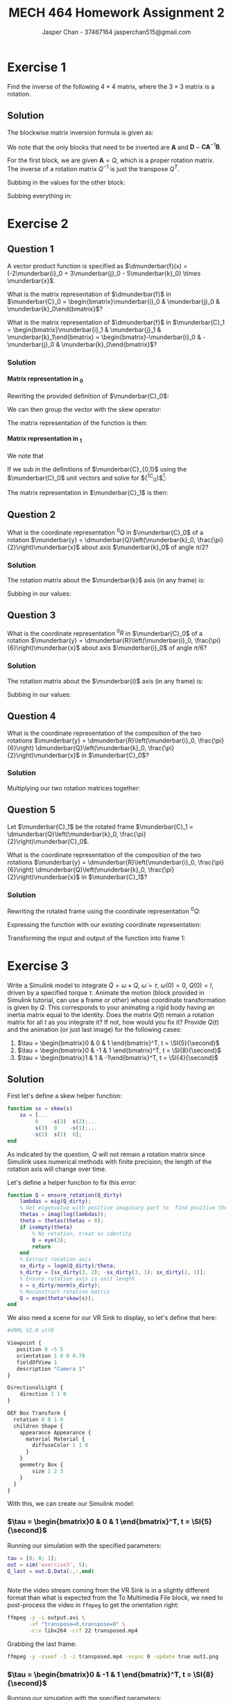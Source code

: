 #+TITLE: MECH 464 Homework Assignment 2
#+AUTHOR: Jasper Chan - 37467164 @@latex:\\@@ jasperchan515@gmail.com

#+OPTIONS: toc:nil H:5 num:t


#+LATEX_HEADER: \definecolor{bg}{rgb}{0.95,0.95,0.95}
#+LATEX_HEADER: \setminted{frame=single,bgcolor=bg,samepage=true}
#+LATEX_HEADER: \setlength{\parindent}{0pt}
#+LATEX_HEADER: \sisetup{per-mode=fraction}
#+LATEX_HEADER: \usepackage[shellescape]{gmp}
#+LATEX_HEADER: \usepackage{gauss}
#+LATEX_HEADER: \usepackage{float}
#+LATEX_HEADER: \usepackage{svg}
#+LATEX_HEADER: \usepackage{cancel}
#+LATEX_HEADER: \usepackage{amssymb}
#+LATEX_HEADER: \usepackage{accents}
#+LATEX_HEADER: \usepackage{titlesec}
#+LATEX_HEADER: \usepackage{mathtools, nccmath}
#+LATEX_HEADER: \newcommand{\Lwrap}[1]{\left\{#1\right\}}
#+LATEX_HEADER: \newcommand{\Lagr}[1]{\mathcal{L}\Lwrap{#1}}
#+LATEX_HEADER: \newcommand{\Lagri}[1]{\mathcal{L}^{-1}\Lwrap{#1}}
#+LATEX_HEADER: \newcommand{\Ztrans}[1]{\mathcal{Z}\Lwrap{#1}}
#+LATEX_HEADER: \newcommand{\Ztransi}[1]{\mathcal{Z}^{-1}\Lwrap{#1}}
#+LATEX_HEADER: \newcommand{\ZOH}[1]{\text{ZOH}\left(#1\right)}
#+LATEX_HEADER: \DeclarePairedDelimiter{\ceil}{\lceil}{\rceil}
#+LATEX_HEADER: \makeatletter \AtBeginEnvironment{minted}{\dontdofcolorbox} \def\dontdofcolorbox{\renewcommand\fcolorbox[4][]{##4}} \makeatother
#+LATEX_HEADER: \titleformat{\paragraph}[hang]{\normalfont\normalsize\bfseries}{\theparagraph}{1em}{}
#+LATEX_HEADER: \titlespacing*{\paragraph}{0pt}{3.25ex plus 1ex minus .2ex}{0.5em}
#+LATEX_HEADER: \setcounter{secnumdepth}{5}
#+LATEX_HEADER: \newcommand\munderbar[1]{\underaccent{\bar}{#1}}
#+LATEX_HEADER: \newcommand\dmunderbar[1]{\munderbar{\munderbar{#1}}}
#+LATEX_HEADER: \newcommand{\norm}[1]{\| #1 \|}
#+LATEX_HEADER: \newcommand*\phantomrel[1]{\mathrel{\phantom{#1}}}% My preferred typesetting

* Exercise 1
Find the inverse of the following $4 \times 4$ matrix, where the $3 \times 3$ matrix is a rotation.

\begin{equation*}
\begin{bmatrix}
    Q   & d \\
    0^T & 1
\end{bmatrix}
\end{equation*}

** Solution
The blockwise matrix inversion formula is given as:
\begin{align*}
\begin{bmatrix}
    \mathbf{A} & \mathbf{B} \\
    \mathbf{C} & \mathbf{D}
\end{bmatrix}^{-1}
&=
\begin{bmatrix}
    \mathbf{A}^{-1} + \mathbf{A}^{-1}\mathbf{B}\left(\mathbf{D} - \mathbf{CA}^{-1}\mathbf{B}\right)^{-1}\mathbf{CA}^{-1} &
    -\mathbf{A}^{-1}\mathbf{B}\left(\mathbf{D} - \mathbf{CA}^{-1}\mathbf{B}\right)^{-1} \\
    -\left(\mathbf{D} - \mathbf{CA}^{-1}\mathbf{B}\right)^{-1}\mathbf{CA}^{-1} &
    \left(\mathbf{D} - \mathbf{CA}^{-1}\mathbf{B}\right)^{-1}
\end{bmatrix}
\end{align*}

We note that the only blocks that need to be inverted are $\mathbf{A}$ and $\mathbf{D} - \mathbf{CA}^{-1}\mathbf{B}$.

For the first block, we are given $\mathbf{A} = Q$, which is a proper rotation matrix.
The inverse of a rotation matrix $Q^{-1}$ is just the transpose $Q^T$.

Subbing in the values for the other block:
\begin{align*}
\left(\mathbf{D} - \mathbf{CA}^{-1}\mathbf{B}\right)^{-1}
&=
\left(
    (1) - (0^T)(Q^T)(d)
\right)^{-1} \\
&= (1)^{-1} \\
&= 1
\end{align*}

Subbing everything in:
\begin{align*}
\begin{bmatrix}
Q   & d \\
0^T & 1
\end{bmatrix}^{-1}
&=
\begin{bmatrix}
    Q^T + Q^Td\left(1 - 0Q^Td\right)^{-1}0Q^T &
    -Q^Td\left(1 - 0Q^Td\right)^{-1} \\
    -\left(1 - 0Q^Td\right)^{-1}0Q^T &
    \left(1 - 0Q^Td\right)^{-1}
\end{bmatrix} \\
&=
\begin{bmatrix}
    Q^T &
    -Q^Td \\
    0^T &
    1
\end{bmatrix} \\
\end{align*}

* Exercise 2
** Question 1
A vector product function is specified as
$\dmunderbar{f}(x) = (-2\munderbar{i}_0 + 3\munderbar{j}_0 - 5\munderbar{k}_0) \times \munderbar{x}$.

What is the matrix representation of
$\dmunderbar{f}$
in
$\munderbar{C}_0 = \begin{bmatrix}\munderbar{i}_0 & \munderbar{j}_0 & \munderbar{k}_0\end{bmatrix}$?

What is the matrix representation of
$\dmunderbar{f}$
in
$\munderbar{C}_1 = \begin{bmatrix}\munderbar{i}_1 & \munderbar{j}_1 & \munderbar{k}_1\end{bmatrix} = \begin{bmatrix}-\munderbar{i}_0 & -\munderbar{j}_0 & \munderbar{k}_0\end{bmatrix}$?
*** Solution
**** Matrix representation in \underbar{$C$}_0
Rewriting the provided definition of $\munderbar{C}_0$:
\begin{align*}
\dmunderbar{f}(x)
&=
\munderbar{C}_0
\underbrace{
    \begin{bmatrix}
        -2 \\ 3 \\ -5
    \end{bmatrix}
}_{^0s}
\times \munderbar{x}
\end{align*}

We can then group the vector with the skew operator:
\begin{align*}
\dmunderbar{f}(x)
&=
\munderbar{C}_0
\underbrace{
    \left(
        \begin{bmatrix}
            -2 \\ 3 \\ -5
        \end{bmatrix}
        \times
    \right)
}_{^0s \times}
\munderbar{x}
\\
&=
\munderbar{C}_0
\begin{bmatrix}
     0 &  5 & 3 \\
    -5 &  0 & 2 \\
    -3 & -2 & 0
\end{bmatrix}
\munderbar{x}
\end{align*}
The matrix representation of the function is then:
\begin{align*}
{^0s} \times
&=
\begin{bmatrix}
     0 &  5 & 3 \\
    -5 &  0 & 2 \\
    -3 & -2 & 0
\end{bmatrix}
\end{align*}
**** Matrix representation in \underbar{$C$}_1
We note that
\begin{align*}
\munderbar{C}_0 &= \munderbar{C}_1 {^1C_0}
\end{align*}

If we sub in the definitions of $\munderbar{C}_{0,1}$ using the $\munderbar{C}_0$ unit vectors and solve for ${^1C_0}$[fn:transformmatrix]:
\begin{align*}
\begin{bmatrix}
    \munderbar{i}_0 &
    \munderbar{j}_0 &
    \munderbar{k}_0
\end{bmatrix}
&=
\begin{bmatrix}
    -\munderbar{i}_0 &
    -\munderbar{j}_0 &
     \munderbar{k}_0
\end{bmatrix}
{^1C_0} \\
&= 
\begin{bmatrix}
    -\munderbar{i}_0 &
    -\munderbar{j}_0 &
     \munderbar{k}_0
\end{bmatrix}
\begin{bmatrix}
    -1 &  0 & 0 \\
     0 & -1 & 0 \\
     0 &  0 & 1
\end{bmatrix}
\end{align*}
[fn:transformmatrix] Coincidentally ${^0C_1} = {^1C_0}$





The matrix representation in $\munderbar{C}_1$ is then:
\begin{align*}
{^1s} \times
&=
\left(
    {^0C_1}
    {^0s}
\right)
\times
\\
&=
\left(
    \begin{bmatrix}
        -1 &  0 & 0 \\
        0 & -1 & 0 \\
        0 &  0 & 1
    \end{bmatrix}
    \begin{bmatrix}
        -2 \\ 3 \\ -5
    \end{bmatrix}
\right)
\times
\\
&=
\begin{bmatrix}
    2 \\ -3 \\ -5
\end{bmatrix}
\times
\\
&=
\begin{bmatrix}
     0 &  5 & -3 \\
    -5 &  0 & -2 \\
     3 &  2 &  0
\end{bmatrix}
\end{align*}
** Question 2
What is the coordinate representation
${^0Q}$
in
$\munderbar{C}_0$
of a rotation
$\munderbar{y} = \dmunderbar{Q}\left(\munderbar{k}_0, \frac{\pi}{2}\right)\munderbar{x}$
about axis
$\munderbar{k}_0$
of angle
$\pi/2$?
*** Solution
The rotation matrix about the $\munderbar{k}$ axis (in any frame) is:
\begin{align*}
R(k, \theta)
\triangleq
\begin{bmatrix}
    \cos\theta & -\sin\theta & 0 \\
    \sin\theta &  \cos\theta & 0 \\
    0          &  0          & 1
\end{bmatrix}
\end{align*}

Subbing in our values:
\begin{align*}
{^0Q}
=
R(k, \frac{\pi}{2})
&=
\begin{bmatrix}
    \cos\frac{\pi}{2} & -\sin\frac{\pi}{2} & 0 \\
    \sin\frac{\pi}{2} &  \cos\frac{\pi}{2} & 0 \\
    0                 &  0                 & 1
\end{bmatrix}
\\
&=
\begin{bmatrix}
    0 & -1 & 0 \\
    1 &  0 & 0 \\
    0 &  0 & 1
\end{bmatrix}
\end{align*}


** Question 3
What is the coordinate representation
${^0R}$
in
$\munderbar{C}_0$
of a rotation
$\munderbar{y} = \dmunderbar{R}\left(\munderbar{i}_0, \frac{\pi}{6}\right)\munderbar{x}$
about axis
$\munderbar{i}_0$
of angle
$\pi/6$?
*** Solution
The rotation matrix about the $\munderbar{i}$ axis (in any frame) is:
\begin{align*}
R(i, \theta)
\triangleq
\begin{bmatrix}
    1 & 0          & 0 \\
    0 & \cos\theta & -\sin\theta \\
    0 & \sin\theta &  \cos\theta 
\end{bmatrix}
\end{align*}

Subbing in our values:
\begin{align*}
{^0Q}
=
R(k, \frac{\pi}{6})
&=
\begin{bmatrix}
    1 & 0                 & 0 \\
    0 & \cos\frac{\pi}{6} & -\sin\frac{\pi}{6} \\
    0 & \sin\frac{\pi}{6} &  \cos\frac{\pi}{6} 
\end{bmatrix}
\\
&=
\begin{bmatrix}
    1 & 0                  & 0 \\
    0 & \frac{\sqrt{3}}{2} & -\frac{1}{2} \\
    0 & \frac{1}{2}        & \frac{\sqrt{3}}{2} 
\end{bmatrix}
\end{align*}
** Question 4
What is the coordinate representation of the composition of the two rotations
$\munderbar{y} = \dmunderbar{R}\left(\munderbar{i}_0, \frac{\pi}{6}\right) \dmunderbar{Q}\left(\munderbar{k}_0, \frac{\pi}{2}\right)\munderbar{x}$
in
$\munderbar{C}_0$?
*** Solution

Multiplying our two rotation matrices together:
\begin{align*}
{^0R}{^0Q}
&=
\begin{bmatrix}
    1 & 0                  &  0 \\
    0 & \frac{\sqrt{3}}{2} & -\frac{1}{2} \\
    0 & \frac{1}{2}        &  \frac{\sqrt{3}}{2} 
\end{bmatrix}
\begin{bmatrix}
    0 & -1 & 0 \\
    1 &  0 & 0 \\
    0 &  0 & 1
\end{bmatrix} \\
&=
\begin{bmatrix}
    0                  & -1 &  0 \\
    \frac{\sqrt{3}}{2} &  0 & -\frac{1}{2} \\
    \frac{1}{2}        &  0 &  \frac{\sqrt{3}}{2}
\end{bmatrix}
\triangleq
{^0S}
\end{align*}
** Question 5
Let
$\munderbar{C}_1$
be the rotated frame
$\munderbar{C}_1 = \dmunderbar{Q}\left(\munderbar{k}_0, \frac{\pi}{2}\right)\munderbar{C}_0$.

What is the coordinate representation of the composition of the two rotations
$\munderbar{y} = \dmunderbar{R}\left(\munderbar{i}_0, \frac{\pi}{6}\right) \dmunderbar{Q}\left(\munderbar{k}_0, \frac{\pi}{2}\right)\munderbar{x}$
in
$\munderbar{C}_1$?
*** COMMENT Solution
The following solution is incorrect because it only transforms the matrix ${^0R}{^0Q}$ into frame 1, it is not transforming the linear function.
The result of the following solution is effectively the matrix representation of a function that takes coordinates in frame 0, applies the rotation, then returns the answer as coordinates in frame 1.


Rewriting the rotated frame using the coordinate representation ${^0Q}$:
\begin{align*}
\munderbar{C}_1
=
\dmunderbar{Q}\left(\munderbar{k}_0, \frac{\pi}{2}\right)\munderbar{C}_0
&=
\munderbar{C}_0\underbrace{^0Q}_{^0C_1}
\end{align*}

The coordinate representation of the composite rotation in $\munderbar{C}_1$ is then:
\begin{align*}
{^1S}
&=
\left(
    {^1C_0}
\right)
{^0S}
\\
&=
\left(
    {^0C_1}
\right)^{-1}
{^0S}
\\
&=
\left(
    {^0Q}
\right)^{-1}
{^0S}
\\
&=
{^0Q}^T
{^0S}
\\
&=
\begin{bmatrix}
     0 & 1 & 0 \\
    -1 & 0 & 0 \\
     0 & 0 & 1
\end{bmatrix}
\begin{bmatrix}
    0                  & -1 &  0 \\
    \frac{\sqrt{3}}{2} &  0 & -\frac{1}{2} \\
    \frac{1}{2}        &  0 &  \frac{\sqrt{3}}{2}
\end{bmatrix} \\
&=
\begin{bmatrix}
    \frac{\sqrt{3}}{2} & 0 & -\frac{1}{2} \\
    0                  & 1 &  0 \\
    \frac{1}{2}        & 0 &  \frac{\sqrt{3}}{2}
\end{bmatrix}
\end{align*}

*** Solution

Rewriting the rotated frame using the coordinate representation ${^0Q}$:
\begin{align*}
\munderbar{C}_1
=
\dmunderbar{Q}\left(\munderbar{k}_0, \frac{\pi}{2}\right)\munderbar{C}_0
&=
\munderbar{C}_0\underbrace{^0Q}_{^0C_1}
\end{align*}

Expressing the function with our existing coordinate representation:
\begin{align*}
\munderbar{y}
&=
\dmunderbar{R}\left(\munderbar{i}_0, \frac{\pi}{6}\right)
\dmunderbar{Q}\left(\munderbar{k}_0, \frac{\pi}{2}\right)
\munderbar{x}
\\
&=
\dmunderbar{S}
\munderbar{x}
\\
{^0y}
&=
{^0S}
{^0x}
\end{align*}

Transforming the input and output of the function into frame 1:
\begin{align*}
{^0y}
&=
{^0S}
{^0x}
\\
\underbrace{
    {^1C_0}
    {^0y}
}_{{^1y}}
&=
{^1C_0}
{^0S}
{^0x}
\\
{^1y}
&=
{^1C_0}
{^0S}
\underbrace{
    \left(
        {^0C_1}
        {^1x}
    \right)
}_{{^0x}}
\\
{^1y}
&=
\left({^0C_1}\right)^{-1}
{^0S}
{^0C_1}
{^1x}
\\
{^1y}
&=
\left({^0Q}\right)^{-1}
{^0S}
{^0Q}
{^1x}
\\
{^1y}
&=
\underbrace{
    {^0Q^T}
    {^0S}
    {^0Q}
}_{^1S}
{^1x}
\\
{^1S}
&=
\begin{bmatrix}
     0 & 1 & 0 \\
    -1 & 0 & 0 \\
     0 & 0 & 1
\end{bmatrix}
\begin{bmatrix}
    0                  & -1 &  0 \\
    \frac{\sqrt{3}}{2} &  0 & -\frac{1}{2} \\
    \frac{1}{2}        &  0 &  \frac{\sqrt{3}}{2}
\end{bmatrix}
\begin{bmatrix}
    0 & -1 & 0 \\
    1 &  0 & 0 \\
    0 &  0 & 1
\end{bmatrix}
\\
&=
\begin{bmatrix}
    \frac{\sqrt{3}}{2} & 0 & -\frac{1}{2} \\
    0                  & 1 &  0 \\
    \frac{1}{2}        & 0 &  \frac{\sqrt{3}}{2}
\end{bmatrix}
\begin{bmatrix}
    0 & -1 & 0 \\
    1 &  0 & 0 \\
    0 &  0 & 1
\end{bmatrix}
\\
&=
\begin{bmatrix}
    0 & -\frac{\sqrt{3}}{2} & -\frac{1}{2} \\
    1 &  0                  &  0 \\
    0 & -\frac{1}{2}        &  \frac{\sqrt{3}}{2}
\end{bmatrix}
\end{align*}

* Exercise 3
Write a Simulink model to integrate
$\dot{Q} = \omega \times Q$,
$\dot{\omega} = \tau$,
$\omega(0) = 0$,
$Q(0) = I$,
driven by a specified torque $\tau$.
Animate the motion (block provided in Simulink tutorial, can use a frame or other) whose coordinate transformation is given by $Q$.
This corresponds to your animating a rigid body having an inertia matrix equal to the identity.
Does the matrix $Q(t)$ remain a rotation matrix for all $t$ as you integrate it?
If not, how would you fix it?
Provide $Q(t)$ and the animation (or just last image) for the following cases:

1. $\tau = \begin{bmatrix}0 &  0 & 1 \end{bmatrix}^T, t = \SI{5}{\second}$
2. $\tau = \begin{bmatrix}0 & -1 & 1 \end{bmatrix}^T, t = \SI{8}{\second}$
3. $\tau = \begin{bmatrix}1 &  1 & -1\end{bmatrix}^T, t = \SI{4}{\second}$

** Solution
#+begin_src matlab :session :exports none :eval never-export
simulink
#+end_src

#+RESULTS:

First let's define a skew helper function:
#+begin_src matlab :exports code :tangle skew.m :eval never
function sx = skew(s)
    sx = [...
         0    -s(3)  s(2);...
         s(3)  0    -s(1);...
        -s(2)  s(1)  0];
end
#+end_src

As indicated by the question, $Q$ will not remain a rotation matrix since Simulink uses numerical methods with finite precision;
the length of the rotation axis will change over time.

Let's define a helper function to fix this error:
#+begin_src matlab :exports code :tangle ensure_rotation.m :eval never
function Q = ensure_rotation(Q_dirty)
    lambdas = eig(Q_dirty);
    % Get eigenvalue with positive imaginary part to  find positive theta
    thetas = imag(log(lambdas));
    theta = thetas(thetas > 0);
    if isempty(theta)
        % No rotation, treat as identity
        Q = eye(3);
        return
    end
    % Extract rotation axis
    sx_dirty = logm(Q_dirty)/theta;
    s_dirty = [sx_dirty(3, 2); -sx_dirty(3, 1); sx_dirty(2, 1)];
    % Ensure rotation axis is unit length
    s = s_dirty/norm(s_dirty);
    % Reconstruct rotation matrix
    Q = expm(theta*skew(s));
end
#+end_src

We also need a scene for our VR Sink to display, so let's define that here:
#+begin_src perl :exports both :tangle SingleBox.wrl :eval
#VRML V2.0 utf8

Viewpoint {
   position 0 -5 5
   orientation 1 0 0 0.78
   fieldOfView 1
   description "Camera 1"
}

DirectionalLight {
    direction 1 1 0
}

DEF Box Transform {
  rotation 0 0 1 0
  children Shape {
    appearance Appearance {
      material Material {
        diffuseColor 1 1 0
      }
    }
    geometry Box {
        size 1 2 3
    }
  }
}
#+end_src

With this, we can create our Simulink model:
#+begin_src matlab :session :exports none :results none
% dummy value so system loads properly
tau = [0; 0; 1];
open_system('exercise3');
print -dsvg -s 'exercise3.svg'
#+end_src

#+begin_src bash :results output :exports none
inkscape exercise3.svg --export-text-to-path --export-plain-svg -o exercise3_fixed.svg
#+end_src

#+RESULTS:

[[file:exercise3_fixed.svg]]


*** $\tau = \begin{bmatrix}0 &  0 & 1 \end{bmatrix}^T, t = \SI{5}{\second}$
Running our simulation with the specified parameters:
#+begin_src matlab :session :exports both :results code output
tau = [0; 0; 1];
out = sim('exercise3', 5);
Q_last = out.Q.Data(:,:,end)
#+end_src

#+RESULTS:
#+begin_src matlab
#+end_src

Note the video stream coming from the VR Sink is in a slightly different format than what is expected from the To Multimedia File block, we need to post-process the video in ~ffmpeg~ to get the orientation right:
#+begin_src bash :results output :exports both
ffmpeg -y -i output.avi \
       -vf "transpose=0,transpose=0" \
       -c:v libx264 -crf 22 transposed.mp4
#+end_src

#+RESULTS:

Grabbing the last frame:
#+begin_src bash :results output :exports both
ffmpeg -y -sseof -3 -i transposed.mp4 -vsync 0 -update true out1.png
#+end_src

#+RESULTS:

[[file:out1.png]]


*** $\tau = \begin{bmatrix}0 & -1 & 1 \end{bmatrix}^T, t = \SI{8}{\second}$
Running our simulation with the specified parameters:
#+begin_src matlab :session :exports both :results code output
tau = [0; -1; 1];
out = sim('exercise3', 8);
Q_last = out.Q.Data(:,:,end)
#+end_src

#+RESULTS:
#+begin_src matlab
Q_last =
    0.3276   -0.6617   -0.6744
    0.6744    0.6637   -0.3236
    0.6617   -0.3489    0.6637
#+end_src

Note the video stream coming from the VR Sink is in a slightly different format than what is expected from the To Multimedia File block, we need to post-process the video in ~ffmpeg~ to get the orientation right:
#+begin_src bash :results output :exports both
ffmpeg -y -i output.avi \
       -vf "transpose=0,transpose=0" \
       -c:v libx264 -crf 22 transposed.mp4
#+end_src

#+RESULTS:

Grabbing the last frame:
#+begin_src bash :results output :exports both
ffmpeg -y -sseof -3 -i transposed.mp4 -vsync 0 -update true out2.png
#+end_src

#+RESULTS:

[[file:out2.png]]
*** $\tau = \begin{bmatrix}1 &  1 & -1\end{bmatrix}^T, t = \SI{4}{\second}$
Running our simulation with the specified parameters:
#+begin_src matlab :session :exports both :results code output
tau = [1; 1; -1];
out = sim('exercise3', 4);
Q_last = out.Q.Data(:,:,end)
#+end_src

#+RESULTS:
#+begin_src matlab
Q_last =
    0.5181    0.7957    0.3137
   -0.3138    0.5181   -0.7957
   -0.7957    0.3138    0.5181
#+end_src

Note the video stream coming from the VR Sink is in a slightly different format than what is expected from the To Multimedia File block, we need to post-process the video in ~ffmpeg~ to get the orientation right:
#+begin_src bash :results output :exports both
ffmpeg -y -i output.avi \
       -vf "transpose=0,transpose=0" \
       -c:v libx264 -crf 22 transposed.mp4
#+end_src

#+RESULTS:

Grabbing the last frame:
#+begin_src bash :results output :exports both
ffmpeg -y -sseof -3 -i transposed.mp4 -vsync 0 -update true out3.png
#+end_src

#+RESULTS:

[[file:out3.png]]

* Exercise 4
Write a Simulink block to integrate the quaternion, with the same $\tau$ and $\omega$ as in Exercise 3.
Generate the rotation matrix, animate the motion.
How about $q(t)$, does it remain a "unit" quaternion?
Propose and implement a method to fix this.
Discuss.

** Solution
From the notes, the quaternion equivalent of $\dot{Q} = \omega \times Q$ is:
\begin{align*}
\dot{q}
&=
\frac{1}{2}
\begin{bmatrix}
    0 \\ \omega
\end{bmatrix}
\circ
q
\end{align*}

The question does not specify $q(0)$, so I will assume $q(0) = 1 + \munderbar{0}$

We again note that when using numerical methods with finite precision $q$ will not remain a unit quaternion, and so we need to normalize after integration to ensure it stays unit length.

Creating our Simulink model[fn:transpose]:
#+begin_src matlab :session :exports none :results none
% dummy value so system loads properly
tau = [0; 0; 1];
open_system('exercise4');
print -dsvg -s 'exercise4.svg'
#+end_src

#+begin_src bash :results output :exports none
inkscape exercise4.svg --export-text-to-path --export-plain-svg -o exercise4_fixed.svg
#+end_src

#+RESULTS:

[[file:exercise4_fixed.svg]]

[fn:transpose] Transposing (inverting) the rotation matrix is necessary because the ~Quaternions to Direction Cosine Matrix~ block internally transposes the result, see https://www.mathworks.com/help/aeroblks/quaternionstodirectioncosinematrix.html for details.
*** $\tau = \begin{bmatrix}0 &  0 & 1 \end{bmatrix}^T, t = \SI{5}{\second}$
Running our simulation with the specified parameters:
#+begin_src matlab :session :exports both :results code output
tau = [0; 0; 1];
out = sim('exercise4', 5);
Q_last = out.Q.Data(:,:,end)
quat_last = out.quat.Data(end,:)'
#+end_src

#+RESULTS:
#+begin_src matlab
Q_last =
    0.9978    0.0663         0
   -0.0663    0.9978         0
         0         0    1.0000
quat_last =
    0.9994
         0
         0
   -0.0332
#+end_src

Note the video stream coming from the VR Sink is in a slightly different format than what is expected from the To Multimedia File block, we need to post-process the video in ~ffmpeg~ to get the orientation right:
#+begin_src bash :results output :exports both
ffmpeg -y -i output.avi \
       -vf "transpose=0,transpose=0" \
       -c:v libx264 -crf 22 transposed.mp4
#+end_src

#+RESULTS:

Grabbing the last frame:
#+begin_src bash :results output :exports both
ffmpeg -y -sseof -3 -i transposed.mp4 -vsync 0 -update true out4.png
#+end_src

#+RESULTS:

[[file:out4.png]]


*** $\tau = \begin{bmatrix}0 & -1 & 1 \end{bmatrix}^T, t = \SI{8}{\second}$
Running our simulation with the specified parameters:
#+begin_src matlab :session :exports both :results code output
tau = [0; -1; 1];
out = sim('exercise4', 8);
Q_last = out.Q.Data(:,:,end)
quat_last = out.quat.Data(end,:)'
#+end_src

#+RESULTS:
#+begin_src matlab
Q_last =
    0.2940   -0.6759   -0.6759
    0.6759    0.6470   -0.3530
    0.6759   -0.3530    0.6470
quat_last =
   -0.8044
         0
    0.4201
   -0.4201
#+end_src

Note the video stream coming from the VR Sink is in a slightly different format than what is expected from the To Multimedia File block, we need to post-process the video in ~ffmpeg~ to get the orientation right:
#+begin_src bash :results output :exports both
ffmpeg -y -i output.avi \
       -vf "transpose=0,transpose=0" \
       -c:v libx264 -crf 22 transposed.mp4
#+end_src

#+RESULTS:

Grabbing the last frame:
#+begin_src bash :results output :exports both
ffmpeg -y -sseof -3 -i transposed.mp4 -vsync 0 -update true out5.png
#+end_src

#+RESULTS:

[[file:out5.png]]
*** $\tau = \begin{bmatrix}1 &  1 & -1\end{bmatrix}^T, t = \SI{4}{\second}$
Running our simulation with the specified parameters:
#+begin_src matlab :session :exports both :results code output
tau = [1; 1; -1];
out = sim('exercise4', 4);
Q_last = out.Q.Data(:,:,end)
quat_last = out.quat.Data(end,:)'
#+end_src

#+RESULTS:
#+begin_src matlab
Q_last =
    0.5181    0.7957    0.3137
   -0.3138    0.5181   -0.7957
   -0.7957    0.3138    0.5181
#+end_src

Note the video stream coming from the VR Sink is in a slightly different format than what is expected from the To Multimedia File block, we need to post-process the video in ~ffmpeg~ to get the orientation right:
#+begin_src bash :results output :exports both
ffmpeg -y -i output.avi \
       -vf "transpose=0,transpose=0" \
       -c:v libx264 -crf 22 transposed.mp4
#+end_src

#+RESULTS:

Grabbing the last frame:
#+begin_src bash :results output :exports both
ffmpeg -y -sseof -3 -i transposed.mp4 -vsync 0 -update true out6.png
#+end_src

#+RESULTS:

[[file:out6.png]]

* Exercise 5
** Question 1
Show that for any
$x \in \mathbb{R}^4$,
$x^T e^{\theta(\hat{s} \circ)} x = \cos{\theta}\norm{x}^2$,
where
$e^{\theta (\hat{s}\circ)}$
is given in equation (34), p.6 of the quaternion handout.

*** Solution
The equation referenced is:
\begin{equation*}
e^{\theta(\hat{s}\circ)}
=
\operatorname{exp}
\left\{
    \theta
    \begin{bmatrix}
        0       & -\hat{s}^T \\
        \hat{s} & -\hat{s}\times
    \end{bmatrix}
\right\}
=
\cos{\theta}I + \sin{\theta}
\begin{bmatrix}
    0       & -\hat{s}^T \\
    \hat{s} & -\hat{s}\times
\end{bmatrix}
\end{equation*}
We also note that:
\begin{align*}
\norm{x}^2
&\triangleq
x^T x\\
&\triangleq
d_x^2 + a_x^2 + b_x^2 + c_x^2
\end{align*}

Using the right most expression to expand the given equation:
\begin{align*}
x^T e^{\theta(\hat{s} \circ)} x
&=
x^T
\left(
    \cos{\theta}I + \sin{\theta}
    \begin{bmatrix}
        0       & -\hat{s}^T \\
        \hat{s} & -\hat{s}\times
    \end{bmatrix}
\right)
x \\
&=
x^T
\cos{\theta}I
x
+
x^T
\sin{\theta}
\begin{bmatrix}
    0       & -\hat{s}^T \\
    \hat{s} & -\hat{s}\times
\end{bmatrix}
x
\end{align*}

With some manipulation of the first term:
\begin{align*}
x^T e^{\theta(\hat{s} \circ)} x
&=
x^T
\cos{\theta}I
x
+
x^T
\sin{\theta}
\begin{bmatrix}
    0       & -\hat{s}^T \\
    \hat{s} & -\hat{s}\times
\end{bmatrix}
x \\
&=
\cos{\theta}
(x^Tx)
+
x^T
\sin{\theta}
\begin{bmatrix}
    0       & -\hat{s}^T \\
    \hat{s} & -\hat{s}\times
\end{bmatrix}
x \\
&=
\cos{\theta}
(d_x^2 + a_x^2 + b_x^2 + c_x^2)
+
x^T
\sin{\theta}
\begin{bmatrix}
    0       & -\hat{s}^T \\
    \hat{s} & -\hat{s}\times
\end{bmatrix}
x \\
&=
\cos{\theta}
\norm{x}^2
+
x^T
\sin{\theta}
\begin{bmatrix}
    0       & -\hat{s}^T \\
    \hat{s} & -\hat{s}\times
\end{bmatrix}
x \\
\end{align*}
We see that we already have the desired value in the first term, now we have to prove that the second term is equal to $0$.
\begin{align*}
x^T e^{\theta(\hat{s} \circ)} x
&=
\cos{\theta}
\norm{x}^2
+
x^T
\sin{\theta}
\begin{bmatrix}
    0       & -\hat{s}^T \\
    \hat{s} & -\hat{s}\times
\end{bmatrix}
x \\
&=
\cos{\theta}
\norm{x}^2
+
\sin{\theta}
\left(
    x^T
    \begin{bmatrix}
        0       & -\hat{s}^T \\
        \hat{s} & -\hat{s}\times
    \end{bmatrix}
    x
\right) \\
&=
\cos{\theta}
\norm{x}^2
+
\sin{\theta}
\left(
    \begin{bmatrix}
        d_x & a_x & b_x & c_x
    \end{bmatrix}
    \begin{bmatrix}
        0   & -a_s & -b_s & -c_s \\
        a_s &  0   & -c_s &  b_s \\
        b_s &  c_s &  0   & -a_s \\
        c_s & -b_s &  a_s &  0 
    \end{bmatrix}
    \begin{bmatrix}
        d_x \\ a_x \\ b_x \\ c_x
    \end{bmatrix}
\right) \\
&=
\cos{\theta}
\norm{x}^2
+
\sin{\theta}
\left(
    \begin{bmatrix}
        d_x & a_x & b_x & c_x
    \end{bmatrix}
    \begin{bmatrix}
        -a_s a_x - b_s b_x - c_s c_x \\
         a_s d_x - c_s b_x + b_s c_x \\
         b_s d_x + c_s a_x - a_s c_x \\
         c_s d_x - b_s a_x + a_s b_x
    \end{bmatrix}
\right) \\
&=
\cos{\theta}
\norm{x}^2
+
\sin{\theta}
(
    d_x(-a_s a_x - b_s b_x - c_s c_x)
    + a_x(a_s d_x - c_s b_x + b_s c_x) \\
&\phantomrel{=}
\hphantom{
    \cos{\theta}
    \norm{x}^2
    +
    \sin{\theta}
}
    + b_x(b_s d_x + c_s a_x - a_s c_x)
    + c_x(c_s d_x - b_s a_x + a_s b_x)
) \\
&=
\cos{\theta}
\norm{x}^2
+
\sin{\theta}
(
    -d_x a_s a_x
    -d_x b_s b_x
    -d_x c_s c_x
    +a_x a_s d_x
    -a_x c_s b_x
    +a_x b_s c_x \\
&\phantomrel{=}
\hphantom{
    \cos{\theta}
    \norm{x}^2
    +
    \sin{\theta}
}
    +b_x b_s d_x
    +b_x c_s a_x
    -b_x a_s c_x
    +c_x c_s d_x
    -c_x b_s a_x
    +c_x a_s b_x
)
\end{align*}
Rearranging to group like terms:
\begin{align*}
x^T e^{\theta(\hat{s} \circ)} x
&=
\cos{\theta}
\norm{x}^2
+
\sin{\theta}
(
    -d_x a_s a_x
    -d_x b_s b_x
    -d_x c_s c_x
    +a_x a_s d_x
    -a_x c_s b_x
    +a_x b_s c_x \\
&\phantomrel{=}
\hphantom{
    \cos{\theta}
    \norm{x}^2
    +
    \sin{\theta}
}
    +b_x b_s d_x
    +b_x c_s a_x
    -b_x a_s c_x
    +c_x c_s d_x
    -c_x b_s a_x
    +c_x a_s b_x
) \\
&=
\cos{\theta}
\norm{x}^2
+
\sin{\theta}
(
    \cancelto{0}{
        (
            d_x a_x a_s
            -d_x a_x a_s
        )
    }
    +
    \cancelto{0}{
        (
            d_x b_x b_s
            -d_x b_x b_s
        )
    }
    +
    \cancelto{0}{
        (
            d_x c_x c_s
            -d_x c_x c_s
        )
    }
    \\
&\phantomrel{=}
\hphantom{
    \cos{\theta}
    \norm{x}^2
    +
    \sin{\theta}
}
    +
    \cancelto{0}{
        (
            a_x b_x c_s
            -a_x b_x c_s
        )
    }
    +
    \cancelto{0}{
        (
            a_x c_x b_s
            -a_x c_x b_s
        )
    }
    +
    \cancelto{0}{
        (
            b_x c_x a_s
            -b_x c_x a_s
        )
    }
) \\
&=
\cos{\theta}
\norm{x}^2
+
\sin{\theta}(0) \\
&=
\cos{\theta}
\norm{x}^2
\end{align*}

** Question 2
Consider the function
$f : \mathbb{R}^4 \to \mathbb{R}^4$
defined by the quaternion product
$f(x) = (d + ai)x(d + ai)^{-1}$
(or in vector form
$(d + a\munderbar{i}) \circ (d_x + \munderbar{v}_x) \circ (d + a\munderbar{i})^{-1}$),
similarly to eq (45) p. 9 of the notes on Quaternions but with $x$ and $f(x)$ in $\mathbb{R}^4$.
Also define
$f_l(x) = (d + ai)x$
and
$f_r(x) = x(d + ai)^{-1}$,
$f_l, f_r : \mathbb{R}^4 \to \mathbb{R}^4$.
Clearly, $f_l$, $f_r$, and $f$ are linear.
Find their matrix representations.
What do each of these functions represent, geometrically?
*** Solution
**** $f(x)$
We need to find
$f(1)$, $f(i)$, $f(j)$, $f(k)$,
then form
$f(x) = d_x f(1) + a_x f(i) + b_x f(j) + c_x f(k)$

Finding $f(1)$:
\begin{align*}
f(1)
&=
(d + ai)(1)(d + ai)^{-1} \\
&=
(d + ai)\frac{(d + ai)^*}{d^2 + a^2} \\
&=
\frac{
    (d + ai)(d - ai)
}{
    d^2 + a^2
} \\
&=
\frac{
    d^2 - dai + dai - a^2i^2
}{
    d^2 + a^2
} \\
&=
\frac{
    d^2 + a^2
}{
    d^2 + a^2
} \\
&= 1
\end{align*}

Finding $f(i)$:
\begin{align*}
f(i)
&=
(d + ai)i(d + ai)^{-1} \\
&=
(di + ai^2)\frac{(d + ai)^*}{d^2 + a^2} \\
&=
\frac{
    (di - a)(d - ai)
}{
    d^2 + a^2
} \\
&=
\frac{
    d^2i - dai^2 - da + a^2i
}{
    d^2 + a^2
} \\
&=
\frac{
    d^2i + da - da + a^2i
}{
    d^2 + a^2
} \\
&=
\frac{
    d^2i + a^2i
}{
    d^2 + a^2
} \\
&= i
\end{align*}

Finding $f(j)$:
\begin{align*}
f(j)
&=
(d + ai)j(d + ai)^{-1} \\
&=
(dj + aij)\frac{(d + ai)^*}{d^2 + a^2} \\
&=
\frac{
    (dj + ak)(d - ai)
}{
    d^2 + a^2
} \\
&=
\frac{
    d^2j - daji + dak - a^2ki
}{
    d^2 + a^2
} \\
&=
\frac{
    d^2j + dak + dak - a^2j
}{
    d^2 + a^2
} \\
&=
\frac{
    d^2 - a^2
}{
    d^2 + a^2
} j
+
\frac{
    2da
}{
    d^2 + a^2
} k
\end{align*}

Finding $f(k)$:
\begin{align*}
f(k)
&=
(d + ai)k(d + ai)^{-1} \\
&=
(dk + aik)\frac{(d + ai)^*}{d^2 + a^2} \\
&=
\frac{
    (dk - aj)(d - ai)
}{
    d^2 + a^2
} \\
&=
\frac{
    d^2k - daki - daj + a^2ji
}{
    d^2 + a^2
} \\
&=
\frac{
    d^2k - daj - daj + a^2ji
}{
    d^2 + a^2
} \\
&=
+
\frac{
    -2da
}{
    d^2 + a^2
} j
+
\frac{
    d^2 - a^2
}{
    d^2 + a^2
} k
\end{align*}

The matrix representation of $f$ is then:
\begin{align*}
A_f
&=
\begin{bmatrix}
1 & 0 & 0                           & 0 \\
0 & 1 & 0                           & 0 \\
0 & 0 & \frac{d^2 - a^2}{d^2 + a^2} & \frac{-2da}{d^2 + a^2} \\
0 & 0 & \frac{2da}{d^2 + a^2}       & \frac{d^2 - a^2}{d^2 + a^2}
\end{bmatrix}
\end{align*}

**** Geometric Interpretation of $A_f$
If we let
\begin{align*}
\cos{\theta}
&=
\frac{d}{\sqrt{d^2 + a^2}}
&
\sin{\theta}
&=
\frac{a}{\sqrt{d^2 + a^2}}
\end{align*}

Then we can substitute into $A_f$:
\begin{align*}
A_f
&=
\begin{bmatrix}
1 & 0 & 0                               &  0 \\
0 & 1 & 0                               &  0 \\
0 & 0 & \cos^2{\theta} - \sin^2{\theta} & -2\cos{\theta}\sin{\theta} \\
0 & 0 & 2\cos{\theta}\sin{\theta}       &  \cos^2{\theta} - \sin^2{\theta}
\end{bmatrix} \\
&=
\begin{bmatrix}
1 & 0 & 0             &  0 \\
0 & 1 & 0             &  0 \\
0 & 0 & \cos{2\theta} & -\sin{2\theta} \\
0 & 0 & \sin{2\theta} &  \cos{2\theta}
\end{bmatrix}
\end{align*}

Which as expected is the rotation matrix about the $i\text{-axis}$ of angle $2\theta$ in $\mathbb{R}^4$.
It also happens to map cleanly as a rotation about the $i\text{-axis}$ in $\mathbb{R}^3$ if you take $d_x$ to be $0$ and $v_x$ to be the coordinates of a vector in $\mathbb{R}^3$.
**** $f_l(x)$
We need to find
$f_l(1)$, $f_l(i)$, $f_l(j)$, $f_l(k)$,
then form
$f_l(x) = d_x f_l(1) + a_x f_l(i) + b_x f_l(j) + c_x f_l(k)$

Finding $f_l(1)$:
\begin{align*}
f_l(1)
&=
(d + ai)(1) \\
&=
d + ai
\end{align*}

Finding $f_l(i)$:
\begin{align*}
f_l(i)
&=
(d + ai)i \\
&=
di + ai^2
&=
-a + di
\end{align*}

Finding $f_l(j)$:
\begin{align*}
f_l(j)
&=
(d + ai)j \\
&=
dj + aij \\
&=
dj + ak
\end{align*}

Finding $f_l(k)$:
\begin{align*}
f_l(k)
&=
(d + ai)k \\
&=
dk + aik \\
&=
-aj + dk
\end{align*}

The matrix representation of $f_l$ is then:
\begin{align*}
A_{f_l}
&=
\begin{bmatrix}
d & -a & 0 &  0 \\
a &  d & 0 &  0 \\
0 &  0 & d & -a \\
0 &  0 & a &  d
\end{bmatrix}
\end{align*}

**** $f_r(x)$
We need to find
$f_r(1)$, $f_r(i)$, $f_r(j)$, $f_r(k)$,
then form
$f_r(x) = d_x f_r(1) + a_x f_r(i) + b_x f_r(j) + c_x f_r(k)$

Finding $f_r(1)$:
\begin{align*}
f_r(1)
&=
(1)(d + ai)^{-1} \\
&=
\frac{(d + ai)^*}{d^2 + a^2} \\
&=
\frac{
    d - ai
}{
    d^2 + a^2
} \\
&=
\frac{
    d
}{
    d^2 + a^2
}
+
\frac{
    -a
}{
    d^2 + a^2
} i
\end{align*}

Finding $f_r(i)$:
\begin{align*}
f_r(i)
&=
i(d + ai)^{-1} \\
&=
i\frac{(d + ai)^*}{d^2 + a^2} \\
&=
i
\frac{
    d - ai
}{
    d^2 + a^2
} \\
&=
\frac{
    di - ai^2
}{
    d^2 + a^2
} \\
&=
\frac{
    a
}{
    d^2 + a^2
}
+
\frac{
    d
}{
    d^2 + a^2
} i
\end{align*}

Finding $f_r(j)$:
\begin{align*}
f_r(j)
&=
j(d + ai)^{-1} \\
&=
j\frac{(d + ai)^*}{d^2 + a^2} \\
&=
j
\frac{
    d - ai
}{
    d^2 + a^2
} \\
&=
\frac{
    dj - aji
}{
    d^2 + a^2
} \\
&=
\frac{
    d
}{
    d^2 + a^2
} j
+
\frac{
    a
}{
    d^2 + a^2
} k \\
\end{align*}

Finding $f_r(k)$:
\begin{align*}
f_r(k)
&=
k(d + ai)^{-1} \\
&=
k\frac{(d + ai)^*}{d^2 + a^2} \\
&=
k
\frac{
    d - ai
}{
    d^2 + a^2
} \\
&=
\frac{
    dk - aki
}{
    d^2 + a^2
} \\
&=
\frac{
    -a
}{
    d^2 + a^2
} j
+
\frac{
    d
}{
    d^2 + a^2
} k
\end{align*}

The matrix representation of $f_r$ is then:
\begin{align*}
A_{f_r}
&=
\frac{1}{d^2 + a^2}
\begin{bmatrix}
     d & a & 0 &  0 \\
    -a & d & 0 &  0 \\
     0 & 0 & d & -a \\
     0 & 0 & a &  d
\end{bmatrix}
\end{align*}

**** Geometric Interpretation of $A_{f_l}$ and $A_{f_r}$
If we let
\begin{align*}
\cos{\theta}
&=
\frac{d}{\sqrt{d^2 + a^2}}
&
\sin{\theta}
&=
\frac{a}{\sqrt{d^2 + a^2}}
\end{align*}

Then we can substitute into $A_{f_l}$ and $A_{f_r}$:
\begin{align*}
A_{f_l}
&=
\sqrt{d^2 + a^2}
\begin{bmatrix}
\cos{\theta} & -\sin{\theta} & 0            & 0 \\
\sin{\theta} &  \cos{\theta} & 0            & 0 \\
0           &   0            & \cos{\theta} & -\sin{\theta} \\
0           &   0            & \sin{\theta} &  \cos{\theta} \\
\end{bmatrix}
&
A_{f_r}
&=
\frac{1}{\sqrt{d^2 + a^2}}
\begin{bmatrix}
 \cos{\theta} & \sin{\theta} & 0            & 0 \\
-\sin{\theta} & \cos{\theta} & 0            & 0 \\
 0            &   0          & \cos{\theta} & -\sin{\theta} \\
 0            &   0          & \sin{\theta} &  \cos{\theta} \\
\end{bmatrix}
\end{align*}

Using the trig identities, $\cos{-\theta} = \cos{\theta}, \sin{-\theta} = -\sin{\theta}$:

\begin{align*}
A_{f_r}
&=
\frac{1}{\sqrt{d^2 + a^2}}
\begin{bmatrix}
\cos{-\theta} & -\sin{-\theta} & 0            & 0 \\
\sin{-\theta} &  \cos{-\theta} & 0            & 0 \\
0             &   0            & \cos{\theta} & -\sin{\theta} \\
0             &   0            & \sin{\theta} &  \cos{\theta} \\
\end{bmatrix}
\end{align*}


We can see that $A_{f_l}$ scales a quaternion by $\sqrt{d^2 + a^2}$, simultaneously rotates the $1\text{-}i$ and $j\text{-}k$ planes by $\theta$, while $A_{f_r}$ scales by $\frac{1}{\sqrt{d^2 + a^2}}$ and rotates the $1\text{-}i$ plane by $-\theta$ and the $j\text{-}k$ plane by $\theta$.

Intuitively this makes sense, we expect that when multiplied together these matrices produce a pure rotation around the $i\text{-axis}$, this is shown by:
- the scaling factors multiply to $1$
- the rotation in the $1\text{-}i$ plane (i.e. the plane parallel to $i$) undergoes zero rotation (rotates $\theta$ in one direction, then $\theta$ back in the other direction)
- the rotation in the $j\text{-}k$ plane (i.e. the plane normal to $i$) goes through a rotation of $\theta + \theta = 2\theta$
